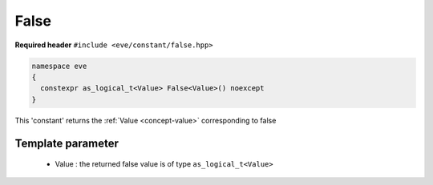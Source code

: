 .. _constant-false_:

False
=====

**Required header** ``#include <eve/constant/false.hpp>``

.. code-block:: c++

   namespace eve
   {
     constexpr as_logical_t<Value> False<Value>() noexcept
   }

This 'constant' returns the  :ref:`Value <concept-value>` corresponding to false


.. seealso::  :ref:`True <constant-true_>`,  :ref:`Zero <constant-zero>`

Template parameter
------------------

  - Value  : the returned false value is of type ``as_logical_t<Value>``

